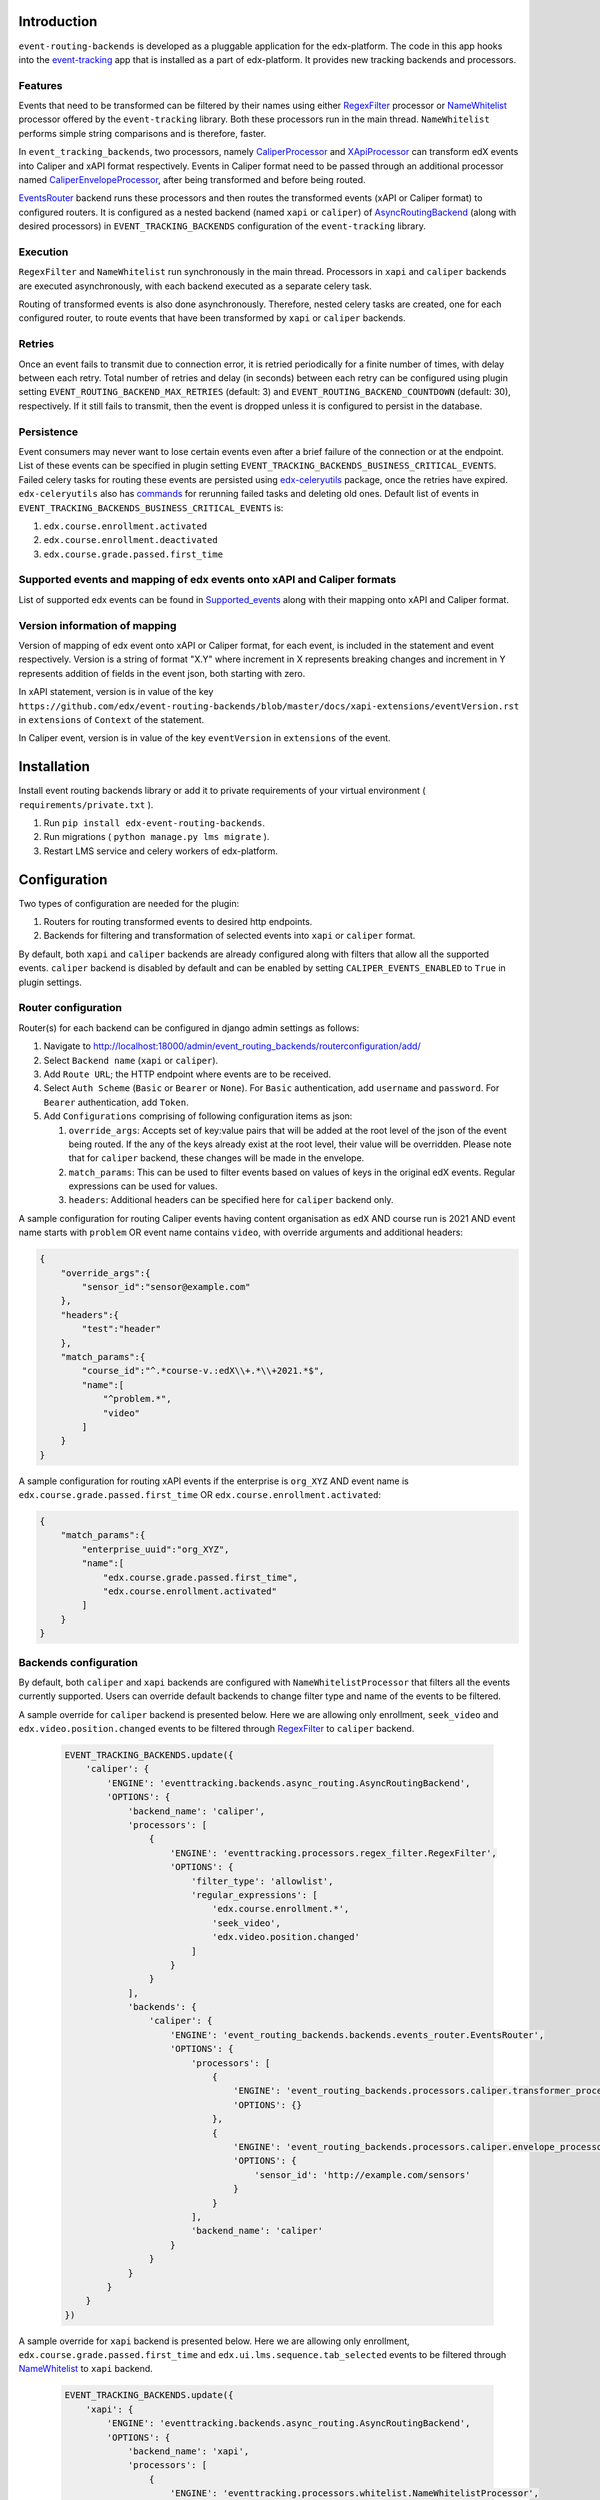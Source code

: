 
Introduction
===============

``event-routing-backends`` is developed as a pluggable application for the edx-platform. The code in this app hooks into the `event-tracking`_ app that is installed as a part of edx-platform. It provides new tracking backends and processors.

Features
--------

Events that need to be transformed can be filtered by their names using either `RegexFilter`_ processor or `NameWhitelist`_ processor offered by the ``event-tracking`` library. Both these processors run in the main thread. ``NameWhitelist`` performs simple string comparisons and is therefore, faster.

In ``event_tracking_backends``, two processors, namely `CaliperProcessor`_ and `XApiProcessor`_ can transform edX events into Caliper and xAPI format respectively. Events in Caliper format need to be passed through an additional processor named `CaliperEnvelopeProcessor`_, after being transformed and before being routed.

`EventsRouter`_ backend runs these processors and then routes the transformed events (xAPI or Caliper format) to configured routers. It is configured as a nested backend (named ``xapi`` or ``caliper``) of `AsyncRoutingBackend`_ (along with desired processors) in ``EVENT_TRACKING_BACKENDS`` configuration of the ``event-tracking`` library.

Execution
---------

``RegexFilter`` and ``NameWhitelist`` run synchronously in the main thread. Processors in ``xapi`` and ``caliper`` backends are executed asynchronously, with each backend executed as a separate celery task.

Routing of transformed events is also done asynchronously. Therefore, nested celery tasks are created, one for each configured router, to route events that have been transformed by ``xapi`` or ``caliper`` backends.

Retries
-------

Once an event fails to transmit due to connection error, it is retried periodically for a finite number of times, with delay between each retry. Total number of retries and delay (in seconds) between each retry can be configured using plugin setting ``EVENT_ROUTING_BACKEND_MAX_RETRIES`` (default: 3) and ``EVENT_ROUTING_BACKEND_COUNTDOWN`` (default: 30), respectively. If it still fails to transmit, then the event is dropped unless it is configured to persist in the database.

Persistence
-----------

Event consumers may never want to lose certain events even after a brief failure of the connection or at the endpoint. List of these events can be specified in plugin setting ``EVENT_TRACKING_BACKENDS_BUSINESS_CRITICAL_EVENTS``. Failed celery tasks for routing these events are persisted using `edx-celeryutils`_ package, once the retries have expired. ``edx-celeryutils`` also has `commands`_ for rerunning failed tasks and deleting old ones. Default list of events in ``EVENT_TRACKING_BACKENDS_BUSINESS_CRITICAL_EVENTS`` is:

#. ``edx.course.enrollment.activated``
#. ``edx.course.enrollment.deactivated``
#. ``edx.course.grade.passed.first_time``

Supported events and mapping of edx events onto xAPI and Caliper formats
------------------------------------------------------------------------

List of supported edx events can be found in `Supported_events <./event-mapping/Supported_events.rst>`_ along with their mapping onto xAPI and Caliper format.

Version information of mapping
------------------------------

Version of mapping of edx event onto xAPI or Caliper format, for each event, is included in the statement and event respectively. Version is a string of format "X.Y" where increment in X represents breaking changes and increment in Y represents addition of fields in the event json, both starting with zero.

In xAPI statement, version is in value of the key ``https://github.com/edx/event-routing-backends/blob/master/docs/xapi-extensions/eventVersion.rst`` in ``extensions`` of ``Context`` of the statement.

In Caliper event, version is in value of the key ``eventVersion`` in ``extensions`` of the event.

Installation
===============

Install event routing backends library or add it to private requirements of your virtual environment ( ``requirements/private.txt`` ).

#. Run ``pip install edx-event-routing-backends``.

#. Run migrations ( ``python manage.py lms migrate`` ).

#. Restart LMS service and celery workers of edx-platform.

Configuration
===============

Two types of configuration are needed for the plugin:

#. Routers for routing transformed events to desired http endpoints.

#. Backends for filtering and transformation of selected events into ``xapi`` or ``caliper`` format.

By default, both ``xapi`` and ``caliper`` backends are already configured along with filters that allow all the supported events. ``caliper`` backend is disabled by default and can be enabled by setting ``CALIPER_EVENTS_ENABLED`` to ``True`` in plugin settings.

Router configuration
--------------------

Router(s) for each backend can be configured in django admin settings as follows:

#. Navigate to http://localhost:18000/admin/event_routing_backends/routerconfiguration/add/

#. Select ``Backend name`` (``xapi`` or ``caliper``).

#. Add ``Route URL``; the HTTP endpoint where events are to be received.

#. Select ``Auth Scheme`` (``Basic`` or ``Bearer`` or ``None``). For ``Basic`` authentication, add ``username`` and ``password``. For ``Bearer`` authentication, add ``Token``.

#. Add ``Configurations`` comprising of following configuration items as json:

   #. ``override_args``: Accepts set of key:value pairs that will be added at the root level of the json of the event being routed. If the any of the keys already exist at the root level, their value will be overridden. Please note that for ``caliper`` backend, these changes will be made in the envelope.

   #. ``match_params``: This can be used to filter events based on values of keys in the original edX events. Regular expressions can be used for values.

   #. ``headers``: Additional headers can be specified here for ``caliper`` backend only.

A sample configuration for routing Caliper events having content organisation as ``edX`` AND course run is 2021 AND event name starts with ``problem`` OR event name contains ``video``, with override arguments and additional headers:

.. code-block:: JSON

   {
       "override_args":{
           "sensor_id":"sensor@example.com"
       },
       "headers":{
           "test":"header"
       },
       "match_params":{
           "course_id":"^.*course-v.:edX\\+.*\\+2021.*$",
           "name":[
               "^problem.*",
               "video"
           ]
       }
   }

A sample configuration for routing xAPI events if the enterprise is ``org_XYZ`` AND event name is ``edx.course.grade.passed.first_time`` OR ``edx.course.enrollment.activated``:

.. code-block:: JSON

   {
       "match_params":{
           "enterprise_uuid":"org_XYZ",
           "name":[
               "edx.course.grade.passed.first_time",
               "edx.course.enrollment.activated"
           ]
       }
   }

Backends configuration
----------------------

By default, both ``caliper`` and ``xapi`` backends are configured with ``NameWhitelistProcessor`` that filters all the events currently supported. Users can override default backends to change filter type and name of the events to be filtered.

A sample override for ``caliper`` backend is presented below. Here we are allowing only enrollment, ``seek_video`` and ``edx.video.position.changed`` events to be filtered through `RegexFilter`_ to ``caliper`` backend.

   .. code-block:: python

    EVENT_TRACKING_BACKENDS.update({
        'caliper': {
            'ENGINE': 'eventtracking.backends.async_routing.AsyncRoutingBackend',
            'OPTIONS': {
                'backend_name': 'caliper',
                'processors': [
                    {
                        'ENGINE': 'eventtracking.processors.regex_filter.RegexFilter',
                        'OPTIONS': {
                            'filter_type': 'allowlist',
                            'regular_expressions': [
                                'edx.course.enrollment.*',
                                'seek_video',
                                'edx.video.position.changed'
                            ]
                        }
                    }
                ],
                'backends': {
                    'caliper': {
                        'ENGINE': 'event_routing_backends.backends.events_router.EventsRouter',
                        'OPTIONS': {
                            'processors': [
                                {
                                    'ENGINE': 'event_routing_backends.processors.caliper.transformer_processor.CaliperProcessor',
                                    'OPTIONS': {}
                                },
                                {
                                    'ENGINE': 'event_routing_backends.processors.caliper.envelope_processor.CaliperEnvelopeProcessor',
                                    'OPTIONS': {
                                        'sensor_id': 'http://example.com/sensors'
                                    }
                                }
                            ],
                            'backend_name': 'caliper'
                        }
                    }
                }
            }
        }
    })

A sample override for ``xapi`` backend is presented below. Here we are allowing only enrollment, ``edx.course.grade.passed.first_time`` and ``edx.ui.lms.sequence.tab_selected`` events to be filtered through `NameWhitelist`_ to ``xapi`` backend.

   .. code-block:: python

    EVENT_TRACKING_BACKENDS.update({
        'xapi': {
            'ENGINE': 'eventtracking.backends.async_routing.AsyncRoutingBackend',
            'OPTIONS': {
                'backend_name': 'xapi',
                'processors': [
                    {
                        'ENGINE': 'eventtracking.processors.whitelist.NameWhitelistProcessor',
                        'OPTIONS': {
                            'whitelist': [
                                'edx.course.enrollment.activated',
                                'edx.course.enrollment.deactivated',
                                'edx.course.grade.passed.first_time',
                                'edx.ui.lms.sequence.tab_selected',
                            ]
                        }
                    }
                ],
                'backends': {
                    'xapi': {
                        'ENGINE': 'event_routing_backends.backends.events_router.EventsRouter',
                        'OPTIONS': {
                            'processors': [
                                {
                                    'ENGINE': 'event_routing_backends.processors.xapi.transformer_processor.XApiProcessor',
                                    'OPTIONS': {}
                                }
                            ],
                            'backend_name': 'xapi'
                        }
                    }
                }
            }
        }
    }

.. _event-tracking: https://github.com/edx/event-tracking

.. _NameWhitelist: https://github.com/edx/event-tracking/blob/master/eventtracking/processors/whitelist.py

.. _RegexFilter: https://github.com/edx/event-tracking/blob/master/eventtracking/processors/regex_filter.py

.. _save_statement: https://github.com/edx/event-routing-backends/blob/2ec15d054b3b1dd6072689aa470f3d805486526e/event_routing_backends/utils/xapi_lrs_client.py#L70

.. _post: https://github.com/edx/event-routing-backends/blob/2ec15d054b3b1dd6072689aa470f3d805486526e/event_routing_backends/utils/http_client.py#L67

.. _AsyncRoutingBackend: https://github.com/edx/event-tracking/blob/fccad3d118f594fe304ec48517e896447f15e782/eventtracking/backends/async_routing.py#L13

.. _CaliperProcessor: https://github.com/edx/event-routing-backends/blob/ac192ab6b4d1452ada37302d1481eea2f58aef19/event_routing_backends/processors/caliper/transformer_processor.py#L16

.. _XApiProcessor: https://github.com/edx/event-routing-backends/blob/ac192ab6b4d1452ada37302d1481eea2f58aef19/event_routing_backends/processors/xapi/transformer_processor.py#L16

.. _CaliperEnvelopeProcessor: https://github.com/edx/event-routing-backends/blob/ac192ab6b4d1452ada37302d1481eea2f58aef19/event_routing_backends/processors/caliper/envelope_processor.py#L12

.. _EventsRouter: https://github.com/edx/event-routing-backends/blob/ac192ab6b4d1452ada37302d1481eea2f58aef19/event_routing_backends/backends/events_router.py#L15

.. _business_critical_events: https://github.com/edx/event-routing-backends/blob/e375674156b347be833ad8c2479be2c4ff4b073f/event_routing_backends/helpers.py#L197

.. _edx-celeryutils: https://github.com/edx/edx-celeryutils

.. _commands: https://github.com/edx/edx-celeryutils/tree/master/celery_utils/management/commands

